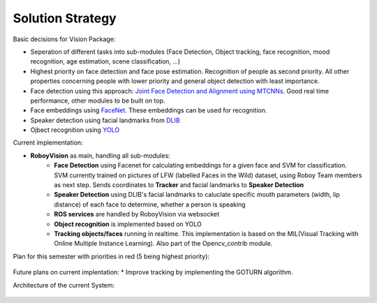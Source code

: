 Solution Strategy
=================

Basic decisions for Vision Package:

- Seperation of different tasks into sub-modules (Face Detection, Object tracking, face recognition, mood recognition, age estimation, scene classification, ...)
- Highest priority on face detection and face pose estimation. Recognition of people as second priority. All other properties concerning people with lower priority and general object detection with least importance.
- Face detection using this approach: `Joint Face Detection and Alignment using MTCNNs <https://kpzhang93.github.io/MTCNN_face_detection_alignment/paper/spl.pdf>`_. Good real time performance, other modules to be built on top.
- Face embeddings using `FaceNet <https://arxiv.org/pdf/1503.03832.pdf>`_. These embeddings can be used for recognition.
- Speaker detection using facial landmarks from `DLIB <http://www.pyimagesearch.com/2017/04/03/facial-landmarks-dlib-opencv-python/>`_
- Ojbect recognition using `YOLO <https://pjreddie.com/media/files/papers/yolo.pdf>`_


Current implementation:

- **RoboyVision** as main, handling all sub-modules: 
	- **Face Detection** using Facenet for calculating embeddings for a given face and SVM for classification. SVM currently trained on pictures of 	LFW (labelled Faces in the Wild) dataset, using Roboy Team members as next step. Sends coordinates to **Tracker** and facial landmarks to 		**Speaker Detection**
	- **Speaker Detection** using DLIB's facial landmarks to caluclate specific mouth parameters (width, lip distance) of each face to determine, 		whether a person is speaking
	- **ROS services** are handled by RoboyVision via websocket
	- **Object recognition** is implemented based on YOLO	
	- **Tracking objects/faces** running in realtime. This implementation is based on the MIL(Visual Tracking with Online Multiple Instance 		Learning). Also part of the Opencv_contrib module. 
 
Plan for this semester with priorities in red (5 being highest priority):

.. _plan_for_semester:
.. figure:: images/Plan.*
  :alt: Semester Plan


Future plans on current implentation:
* Improve tracking by implementing the GOTURN algorithm. 



Architecture of the current System:

.. __systemArchitecture:
.. figure:: images/systemArchitecture.*
	:alt: System Architecture
